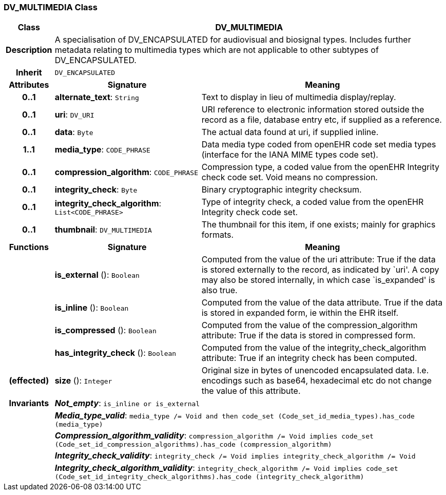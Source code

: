 === DV_MULTIMEDIA Class

[cols="^1,3,5"]
|===
h|*Class*
2+^h|*DV_MULTIMEDIA*

h|*Description*
2+a|A specialisation of DV_ENCAPSULATED for audiovisual and biosignal types. Includes further metadata relating to multimedia types which are not applicable to other subtypes of DV_ENCAPSULATED.

h|*Inherit*
2+|`DV_ENCAPSULATED`

h|*Attributes*
^h|*Signature*
^h|*Meaning*

h|*0..1*
|*alternate_text*: `String`
a|Text to display in lieu of multimedia display/replay.

h|*0..1*
|*uri*: `DV_URI`
a|URI reference to electronic information stored outside the record as a file, database entry etc, if supplied as a reference.

h|*0..1*
|*data*: `Byte`
a|The actual data found at uri, if supplied inline.

h|*1..1*
|*media_type*: `CODE_PHRASE`
a|Data media type coded from openEHR code set  media types  (interface for the IANA MIME types code set).

h|*0..1*
|*compression_algorithm*: `CODE_PHRASE`
a|Compression type, a coded value from the openEHR  Integrity check  code set. Void means no compression.

h|*0..1*
|*integrity_check*: `Byte`
a|Binary cryptographic integrity checksum.

h|*0..1*
|*integrity_check_algorithm*: `List<CODE_PHRASE>`
a|Type of integrity check, a coded value from the openEHR  Integrity check  code set.

h|*0..1*
|*thumbnail*: `DV_MULTIMEDIA`
a|The thumbnail for this item, if one exists; mainly for graphics formats.
h|*Functions*
^h|*Signature*
^h|*Meaning*

h|
|*is_external* (): `Boolean`
a|Computed from the value of the uri attribute: True if  the data is stored externally to the record, as indicated by `uri'. A copy may also be stored internally, in which case `is_expanded' is also true.

h|
|*is_inline* (): `Boolean`
a|Computed from the value of the data attribute. True if  the  data is stored  in  expanded  form, ie within the EHR itself.

h|
|*is_compressed* (): `Boolean`
a|Computed from the value of the compression_algorithm attribute: True if  the  data is stored  in  compressed form.

h|
|*has_integrity_check* (): `Boolean`
a|Computed from the value of the integrity_check_algorithm attribute: True if an integrity check has been computed.

h|(effected)
|*size* (): `Integer`
a|Original size in bytes of unencoded encapsulated data. I.e. encodings such as base64, hexadecimal etc do not change the value of this attribute.

h|*Invariants*
2+a|*_Not_empty_*: `is_inline or is_external`

h|
2+a|*_Media_type_valid_*: `media_type /= Void and then code_set (Code_set_id_media_types).has_code (media_type)`

h|
2+a|*_Compression_algorithm_validity_*: `compression_algorithm /= Void implies code_set (Code_set_id_compression_algorithms).has_code (compression_algorithm)`

h|
2+a|*_Integrity_check_validity_*: `integrity_check /= Void implies integrity_check_algorithm /= Void`

h|
2+a|*_Integrity_check_algorithm_validity_*: `integrity_check_algorithm /= Void implies code_set (Code_set_id_integrity_check_algorithms).has_code (integrity_check_algorithm)`
|===
